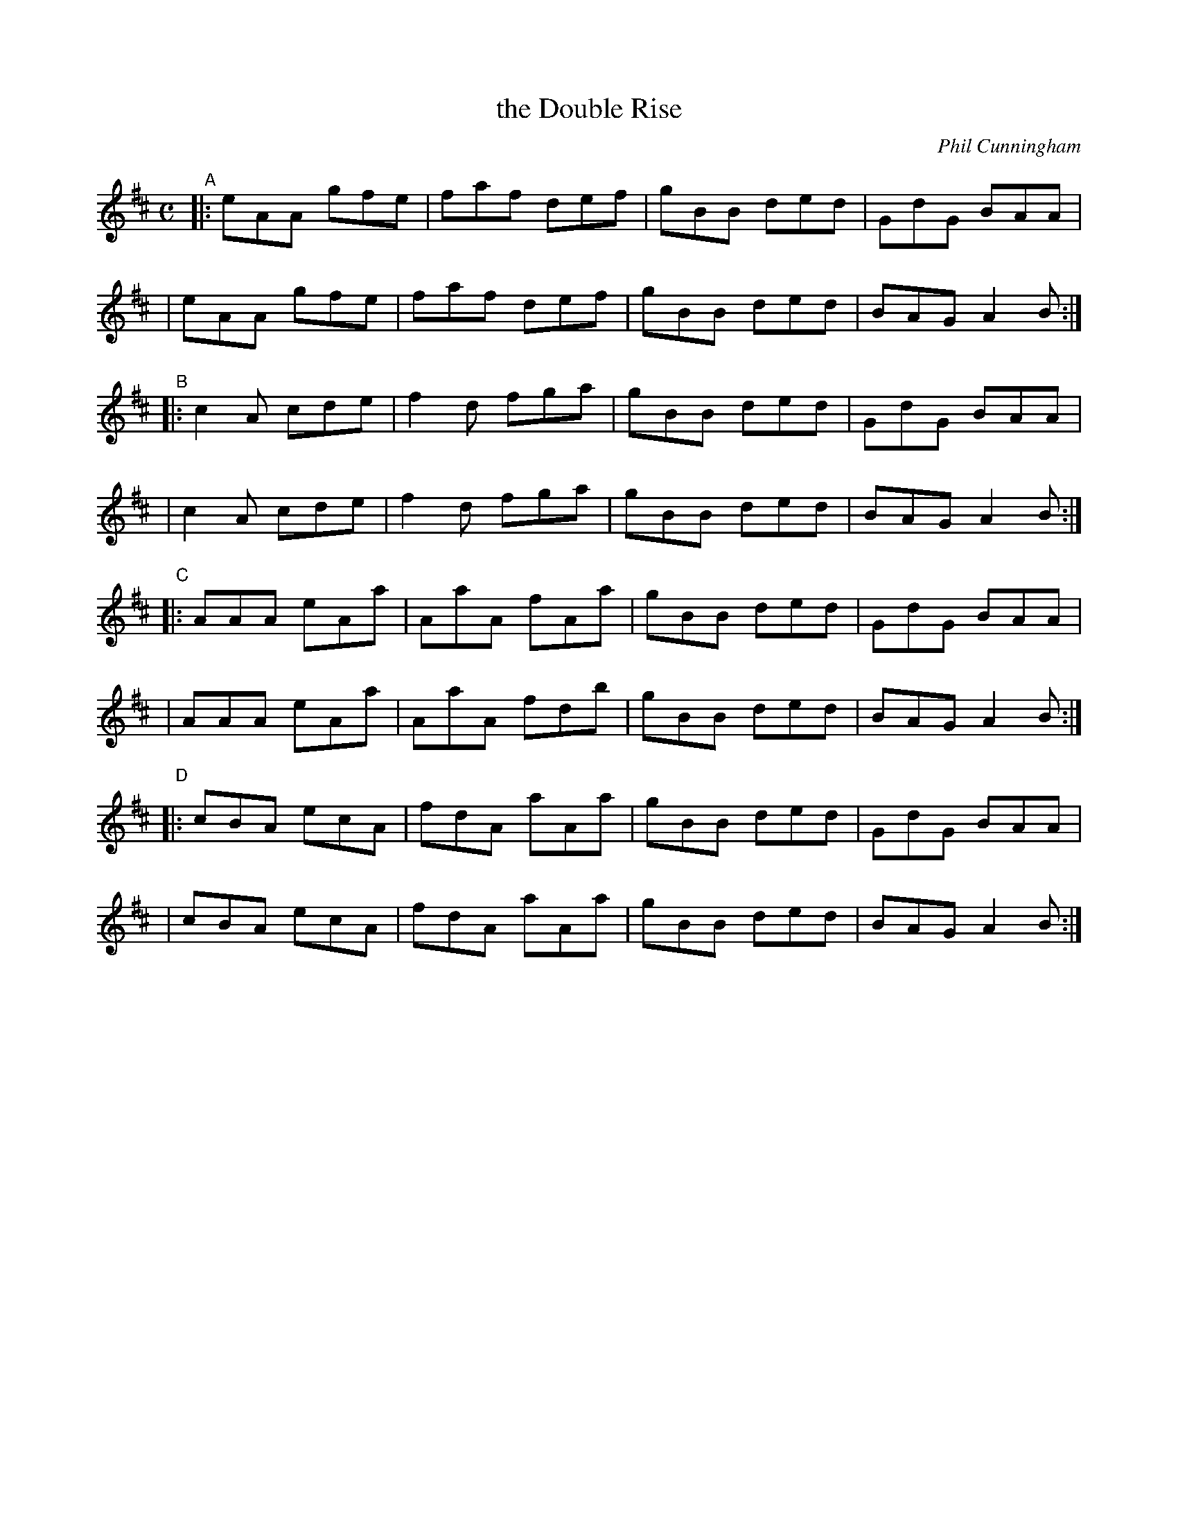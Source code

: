 X: 3
T: the Double Rise
C: Phil Cunningham
S: printed copy of unknown origin from Concord Slow Scottish Session collection
F: http://ramshaw.info/slowjamtunes/PDF/Tunes_D/Daybrak.pdf
R: jig
M: C
L: 1/8
K: Amix
"^A"\
|: eAA gfe | faf def | gBB ded | GdG BAA |
|  eAA gfe | faf def | gBB ded | BAG A2B :|
"^B"\
|: c2A cde | f2d fga | gBB ded | GdG BAA |
|  c2A cde | f2d fga | gBB ded | BAG A2B :|
"^C"\
|: AAA eAa | AaA fAa | gBB ded | GdG BAA |
|  AAA eAa | AaA fdb | gBB ded | BAG A2B :|
"^D"\
|: cBA ecA | fdA aAa | gBB ded | GdG BAA |
|  cBA ecA | fdA aAa | gBB ded | BAG A2B :|
